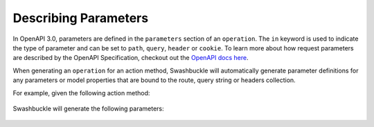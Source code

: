 Describing Parameters
========================

In OpenAPI 3.0, parameters are defined in the ``parameters`` section of an ``operation``. The ``in`` keyword is used to indicate the type of parameter and can be set to ``path``, ``query``, ``header`` or ``cookie``. To learn more about how request parameters are described by the OpenAPI Specification, checkout out the `OpenAPI docs here <https://swagger.io/docs/specification/describing-parameters/>`_.

When generating an ``operation`` for an action method, Swashbuckle will automatically generate parameter definitions for any parameters or model properties that are bound to the route, query string or headers collection.

For example, given the following action method:

    .. literalinclude:: ..\..\..\test\WebSites\TheBasics\Controllers\UsersController.cs
        :language: csharp
        :start-at: [HttpGet("search")]
        :end-at: public
        :dedent: 8

    .. literalinclude:: ..\..\..\test\WebSites\TheBasics\Models\PagingParams.cs
        :language: csharp
        :start-at: public class PagingParams
        :dedent: 4

Swashbuckle will generate the following parameters:

    .. literalinclude:: ..\..\..\test\WebSites\TheBasics\swagger.yaml
        :language: yaml
        :start-after: operationId: SearchUsers
        :end-before: responses:
        :dedent: 6